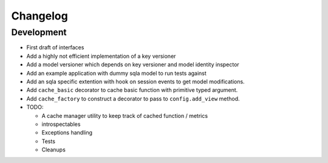 Changelog
=========

Development
-----------

* First draft of interfaces
* Add a highly not efficient implementation of a key versioner
* Add a model versioner which depends on key versioner and model identity
  inspector
* Add an example application with dummy sqla model to run tests against
* Add an sqla specific extention with hook on session events to get model
  modifications.
* Add ``cache_basic`` decorator to cache basic function with primitive typed
  argument.
* Add ``cache_factory`` to construct a decorator to pass to ``config.add_view``
  method.
* TODO:

  * A cache manager utility to keep track of cached function / metrics
  * introspectables
  * Exceptions handling
  * Tests
  * Cleanups
